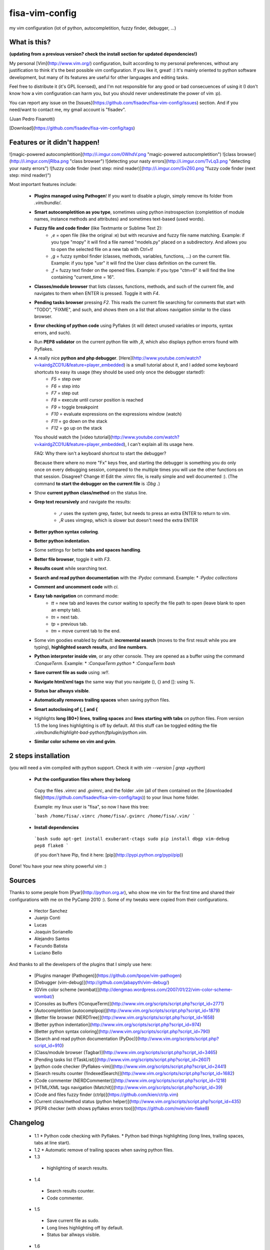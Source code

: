 fisa-vim-config
===============

my vim configuration (lot of python, autocompletition, fuzzy finder, debugger, ...)

What is this?
-------------

**(updating from a previous version? check the install section for updated dependencies!)**

My personal [Vim](http://www.vim.org/) configuration, built according to my personal preferences, without any justification to think it's the best possible vim configuration. If you like it, great! :)
It's mainly oriented to python software development, but many of its features are useful for other languages and editing tasks.

Feel free to distribute it (it's GPL licensed), and I'm not responsible for any good or bad consecuences of using it (I don't know how a vim configuration can harm you, but you should never underestimate the power of vim :p).

You can report any issue on the [Issues](https://github.com/fisadev/fisa-vim-config/issues) section. And if you need/want to contact me, my gmail account is "fisadev".

(Juan Pedro Fisanotti)

[Download](https://github.com/fisadev/fisa-vim-config/tags)

Features or it didn't happen!
-----------------------------

![magic-powered autocompletition](http://i.imgur.com/0WhdV.png "magic-powered autocompletition")
![class browser](http://i.imgur.com/jRIba.png "class browser")
![detecting your nasty errors](http://i.imgur.com/TvLq3.png "detecting your nasty errors")
![fuzzy code finder (next step: mind reader)](http://i.imgur.com/SvZ60.png "fuzzy code finder (next step: mind reader)")

Most important features include:

 * **Plugins managed using Pathogen**! If you want to disable a plugin, simply remove its folder from `.vim/bundle/`.

 * **Smart autocompletition as you type**, sometimes using python instrospection (completition of module names, instance methods and attributes) and sometimes text-based (used words).

 * **Fuzzy file and code finder** (like Textmante or Sublime Text 2):
    * `,e` = open file (like the original :e) but with recursive and fuzzy file name matching. Example: if you type "mopy" it will find a file named "models.py" placed on a subdirectory. And allows you to open the selected file on a new tab with Ctrl+t!
    * `,g` = fuzzy symbol finder (classes, methods, variables, functions, ...) on the current file. Example: if you type "usr" it will find the User class definition on the current file.
    * `,f` = fuzzy text finder on the opened files. Example: if you type "ctm=6" it will find the line containing "current_time = 16".

 * **Classes/module browser** that lists classes, functions, methods, and such of the current file, and navigates to them when ENTER is pressed. Toggle it with `F4`.

 * **Pending tasks browser** pressing `F2`. This reads the current file searching for comments that start with "TODO", "FIXME", and such, and shows them on a list that allows navigation similar to the class browser.

 * **Error checking of python code** using Pyflakes (it will detect unused variables or imports, syntax errors, and such).

 * Run **PEP8 validator** on the current python file with `,8`, which also displays python errors found with Pyflakes.

 * A really nice **python and php debugger**. [Here](http://www.youtube.com/watch?v=kairdgZCD1U&feature=player_embedded) is a small tutorial about it, and I added some keyboard shortcuts to easy its usage (they should be used only once the debugger started!):
    * `F5` = step over
    * `F6` = step into
    * `F7` = step out
    * `F8` = execute until cursor position is reached
    * `F9` = toggle breakpoint
    * `F10` = evaluate expressions on the expressions window (watch)
    * `F11` = go down on the stack
    * `F12` = go up on the stack

   You should watch the [video tutorial](http://www.youtube.com/watch?v=kairdgZCD1U&feature=player_embedded), I can't explain all its usage here.

   FAQ: Why there isn't a keyboard shortcut to start the debugger?

   Because there where no more "Fx" keys free, and starting the debugger is something you do only once on every debugging session, compared to the multiple times you will use the other functions on that session. Disagree? Change it! Edit the .vimrc file, is really simple and well documented :).  (The command **to start the debugger on the current file** is `:Dbg .`)

 * Show **current python class/method** on the status line.

 * **Grep text recursively** and navigate the results:

    * `,r` uses the system grep, faster, but needs to press an extra ENTER to return to vim. 
    * `,R` uses vimgrep, which is slower but doesn't need the extra ENTER

 * **Better python syntax coloring**.

 * **Better python indentation**.

 * Some settings for better **tabs and spaces handling**.

 * **Better file browser**, toggle it with `F3`.

 * **Results count** while searching text.

 * **Search and read python documentation** with the `:Pydoc` command. Example:
   * `:Pydoc collections`

 * **Comment and uncomment code** with `\ci`.

 * **Easy tab navigation** on command mode:
    * `tt` = new tab and leaves the cursor waiting to specify the file path to open (leave blank to open an empty tab).
    * `tn` = next tab.
    * `tp` = previous tab.
    * `tm` = move current tab to the end.

 * Some vim goodies enabled by default: **incremental search** (moves to the first result while you are typing), **highlighted search results**, and **line numbers**.

 * **Python interpreter inside vim**, or any other console. They are opened as a buffer using the command `:ConqueTerm`. Example:
   * `:ConqueTerm python`
   * `:ConqueTerm bash`

 * **Save current file as sudo** using `:w!!`.

 * **Navigate html/xml tags** the same way that you navigate (), {} and []: using `%`.

 * **Status bar allways visible**.

 * **Automatically removes trailing spaces** when saving python files.

 * **Smart autoclosing of (, [ and {**

 * Highlights **long (80+) lines**, **trailing spaces** and **lines starting with tabs** on python files. 
   From version 1.5 the long lines highlighting is off by default. All this stuff can be toggled editing the file `.vim/bundle/highlight-bad-python/ftplugin/python.vim`.

 * **Similar color scheme on vim and gvim**.

2 steps installation
--------------------

(you will need a vim compiled with python support. Check it with `vim --version | grep +python`)

 * **Put the configuration files where they belong**

  Copy the files `.vimrc` and `.gvimrc`, and the folder `.vim` (all of them contained on the [downloaded file](https://github.com/fisadev/fisa-vim-config/tags)) to your linux home folder.

  Example: my linux user is "fisa", so now I have this tree:

  ```bash
  /home/fisa/.vimrc
  /home/fisa/.gvimrc
  /home/fisa/.vim/
  ```

 * **Install dependencies**

  ```bash
  sudo apt-get install exuberant-ctags
  sudo pip install dbgp vim-debug pep8 flake8
  ```

  (if you don't have Pip, find it here: [pip](http://pypi.python.org/pypi/pip))

Done! You have your new shiny powerful vim :)

Sources
-------

Thanks to some people from [Pyar](http://python.org.ar), who show me vim for the first time and shared their configurations with me on the PyCamp 2010 :). Some of my tweaks were copied from their configurations.

 * Hector Sanchez
 * Juanjo Conti
 * Lucas
 * Joaquin Sorianello
 * Alejandro Santos
 * Facundo Batista
 * Luciano Bello

And thanks to all the developers of the plugins that I simply use here:

 * [Plugins manager (Pathogen)](https://github.com/tpope/vim-pathogen)
 * [Debugger (vim-debug)](http://github.com/jabapyth/vim-debug/)
 * [GVim color scheme (wombat)](http://dengmao.wordpress.com/2007/01/22/vim-color-scheme-wombat/)
 * [Consoles as buffers (!ConqueTerm)](http://www.vim.org/scripts/script.php?script_id=2771)
 * [Autocompletition (autocomplpop)](http://www.vim.org/scripts/script.php?script_id=1879)
 * [Better file browser (NERDTree)](http://www.vim.org/scripts/script.php?script_id=1658)
 * [Better python indentation](http://www.vim.org/scripts/script.php?script_id=974)
 * [Better python syntax coloring](http://www.vim.org/scripts/script.php?script_id=790)
 * [Search and read python documentation (PyDoc)](http://www.vim.org/scripts/script.php?script_id=910)
 * [Class/module browser (Tagbar)](http://www.vim.org/scripts/script.php?script_id=3465)
 * [Pending tasks list (!TaskList)](http://www.vim.org/scripts/script.php?script_id=2607)
 * [python code checker (Pyflakes-vim)](http://www.vim.org/scripts/script.php?script_id=2441)
 * [Search results counter (!IndexedSearch)](http://www.vim.org/scripts/script.php?script_id=1682)
 * [Code commenter (NERDCommenter)](http://www.vim.org/scripts/script.php?script_id=1218)
 * [HTML/XML tags navigation (Matchit)](http://www.vim.org/scripts/script.php?script_id=39)
 * [Code and files fuzzy finder (ctrlp)](https://github.com/kien/ctrlp.vim)
 * [Current class/method status (python helper)](http://www.vim.org/scripts/script.php?script_id=435)
 * [PEP8 checker (with shows pyflakes errors too)](https://github.com/nvie/vim-flake8)

Changelog
---------

 * 1.1
   * Python code checking with Pyflakes.
   * Python bad things highlighting (long lines, trailing spaces, tabs at line start).
 * 1.2
   * Automatic remove of trailing spaces when saving python files.
 * 1.3
  * highlighting of search results.
 * 1.4
  * Search results counter.
  * Code commenter.
 * 1.5
  * Save current file as sudo.
  * Long lines highlighting off by default.
  * Status bar allways visible.
 * 1.6
  * HTML/XML tags navigation with %.
  * Debugger plugin installed on the configuration, removing one step of the installation.
 * 1.7
  * Fuzzy finder only for files.
 * 2.0
  * Plugins managed using Pathogen!
  * Updated some of the plugins.
  * NERDCommenter changed their keyboard shortcuts to "\ci".
 * 2.1
  * Removed ugly extra column of Taglist.
  * All translated to English! (code, wiki, commits from now on)
  * Fuzzy finder now used for files, symbols and code.
  * Fuzzy finder keyboard shortcuts changed and standarized (now all of them start with ",").
 * 2.2
  * Tagbar replaces Taglist (better looking class browser)
  * Show current class/method on status line (python helper)
  * Find text and navigate results on the current folder recursively with ",r" or ",R"
  * Deleted some unnecesary files
 * 2.3
  * Replaced fuzzyfinder with ctrlp (faster, more options)
  * Pep8 validator (**new python package dependency: pep8**)
  * No more quickfix list overrides problem between pyflakes checker and pep8
 * 2.4
  * Migrated to GitHub!
  * Added README.md
 * 2.5
  * Added autoclosing for (, [ and {
 * 2.6
  * New pep8 checker, which displays pyflakes errors too (**new python package dependency: flake8**)
